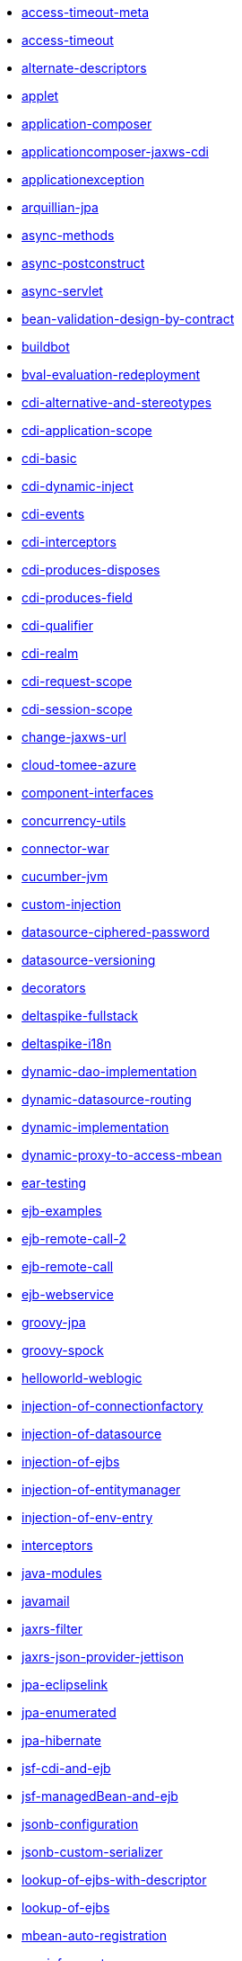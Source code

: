 // generated examples file
* xref:access-timeout-meta.adoc[access-timeout-meta]
* xref:access-timeout.adoc[access-timeout]
* xref:alternate-descriptors.adoc[alternate-descriptors]
* xref:applet.adoc[applet]
* xref:application-composer.adoc[application-composer]
* xref:applicationcomposer-jaxws-cdi.adoc[applicationcomposer-jaxws-cdi]
* xref:applicationexception.adoc[applicationexception]
* xref:arquillian-jpa.adoc[arquillian-jpa]
* xref:async-methods.adoc[async-methods]
* xref:async-postconstruct.adoc[async-postconstruct]
* xref:async-servlet.adoc[async-servlet]
* xref:bean-validation-design-by-contract.adoc[bean-validation-design-by-contract]
* xref:buildbot.adoc[buildbot]
* xref:bval-evaluation-redeployment.adoc[bval-evaluation-redeployment]
* xref:cdi-alternative-and-stereotypes.adoc[cdi-alternative-and-stereotypes]
* xref:cdi-application-scope.adoc[cdi-application-scope]
* xref:cdi-basic.adoc[cdi-basic]
* xref:cdi-dynamic-inject.adoc[cdi-dynamic-inject]
* xref:cdi-events.adoc[cdi-events]
* xref:cdi-interceptors.adoc[cdi-interceptors]
* xref:cdi-produces-disposes.adoc[cdi-produces-disposes]
* xref:cdi-produces-field.adoc[cdi-produces-field]
* xref:cdi-qualifier.adoc[cdi-qualifier]
* xref:cdi-realm.adoc[cdi-realm]
* xref:cdi-request-scope.adoc[cdi-request-scope]
* xref:cdi-session-scope.adoc[cdi-session-scope]
* xref:change-jaxws-url.adoc[change-jaxws-url]
* xref:cloud-tomee-azure.adoc[cloud-tomee-azure]
* xref:component-interfaces.adoc[component-interfaces]
* xref:concurrency-utils.adoc[concurrency-utils]
* xref:connector-war.adoc[connector-war]
* xref:cucumber-jvm.adoc[cucumber-jvm]
* xref:custom-injection.adoc[custom-injection]
* xref:datasource-ciphered-password.adoc[datasource-ciphered-password]
* xref:datasource-versioning.adoc[datasource-versioning]
* xref:decorators.adoc[decorators]
* xref:deltaspike-fullstack.adoc[deltaspike-fullstack]
* xref:deltaspike-i18n.adoc[deltaspike-i18n]
* xref:dynamic-dao-implementation.adoc[dynamic-dao-implementation]
* xref:dynamic-datasource-routing.adoc[dynamic-datasource-routing]
* xref:dynamic-implementation.adoc[dynamic-implementation]
* xref:dynamic-proxy-to-access-mbean.adoc[dynamic-proxy-to-access-mbean]
* xref:ear-testing.adoc[ear-testing]
* xref:ejb-examples.adoc[ejb-examples]
* xref:ejb-remote-call-2.adoc[ejb-remote-call-2]
* xref:ejb-remote-call.adoc[ejb-remote-call]
* xref:ejb-webservice.adoc[ejb-webservice]
* xref:groovy-jpa.adoc[groovy-jpa]
* xref:groovy-spock.adoc[groovy-spock]
* xref:helloworld-weblogic.adoc[helloworld-weblogic]
* xref:injection-of-connectionfactory.adoc[injection-of-connectionfactory]
* xref:injection-of-datasource.adoc[injection-of-datasource]
* xref:injection-of-ejbs.adoc[injection-of-ejbs]
* xref:injection-of-entitymanager.adoc[injection-of-entitymanager]
* xref:injection-of-env-entry.adoc[injection-of-env-entry]
* xref:interceptors.adoc[interceptors]
* xref:java-modules.adoc[java-modules]
* xref:javamail.adoc[javamail]
* xref:jaxrs-filter.adoc[jaxrs-filter]
* xref:jaxrs-json-provider-jettison.adoc[jaxrs-json-provider-jettison]
* xref:jpa-eclipselink.adoc[jpa-eclipselink]
* xref:jpa-enumerated.adoc[jpa-enumerated]
* xref:jpa-hibernate.adoc[jpa-hibernate]
* xref:jsf-cdi-and-ejb.adoc[jsf-cdi-and-ejb]
* xref:jsf-managedBean-and-ejb.adoc[jsf-managedBean-and-ejb]
* xref:jsonb-configuration.adoc[jsonb-configuration]
* xref:jsonb-custom-serializer.adoc[jsonb-custom-serializer]
* xref:lookup-of-ejbs-with-descriptor.adoc[lookup-of-ejbs-with-descriptor]
* xref:lookup-of-ejbs.adoc[lookup-of-ejbs]
* xref:mbean-auto-registration.adoc[mbean-auto-registration]
* xref:moviefun-rest.adoc[moviefun-rest]
* xref:moviefun.adoc[moviefun]
* xref:movies-complete-meta.adoc[movies-complete-meta]
* xref:movies-complete.adoc[movies-complete]
* xref:mp-config-example.adoc[mp-config-example]
* xref:mp-config-source-database.adoc[mp-config-source-database]
* xref:mp-custom-healthcheck.adoc[mp-custom-healthcheck]
* xref:mp-faulttolerance-fallback.adoc[mp-faulttolerance-fallback]
* xref:mp-faulttolerance-retry.adoc[mp-faulttolerance-retry]
* xref:mp-faulttolerance-timeout.adoc[mp-faulttolerance-timeout]
* xref:mp-jsonb-configuration.adoc[mp-jsonb-configuration]
* xref:mp-jwt-bean-validation-strongly-typed.adoc[mp-jwt-bean-validation-strongly-typed]
* xref:mp-jwt-bean-validation.adoc[mp-jwt-bean-validation]
* xref:mp-metrics-counted.adoc[mp-metrics-counted]
* xref:mp-metrics-gauge.adoc[mp-metrics-gauge]
* xref:mp-metrics-histogram.adoc[mp-metrics-histogram]
* xref:mp-metrics-metered.adoc[mp-metrics-metered]
* xref:mp-metrics-timed.adoc[mp-metrics-timed]
* xref:mp-opentracing-traced.adoc[mp-opentracing-traced]
* xref:mp-rest-client.adoc[mp-rest-client]
* xref:mp-rest-jwt-jwk.adoc[mp-rest-jwt-jwk]
* xref:mp-rest-jwt-principal.adoc[mp-rest-jwt-principal]
* xref:mp-rest-jwt-public-key.adoc[mp-rest-jwt-public-key]
* xref:mp-rest-jwt.adoc[mp-rest-jwt]
* xref:mtom.adoc[mtom]
* xref:multi-jpa-provider-testing.adoc[multi-jpa-provider-testing]
* xref:multiple-tomee-arquillian.adoc[multiple-tomee-arquillian]
* xref:mvc-cxf-hibernate.adoc[mvc-cxf-hibernate]
* xref:mvc-cxf.adoc[mvc-cxf]
* xref:mvc-resteasy.adoc[mvc-resteasy]
* xref:myfaces-codi-demo.adoc[myfaces-codi-demo]
* xref:persistence-fragment.adoc[persistence-fragment]
* xref:pojo-webservice.adoc[pojo-webservice]
* xref:polling-parent.adoc[polling-parent]
* xref:projectstage-demo.adoc[projectstage-demo]
* xref:quartz-app.adoc[quartz-app]
* xref:realm-in-tomee.adoc[realm-in-tomee]
* xref:reload-persistence-unit-properties.adoc[reload-persistence-unit-properties]
* xref:resources-declared-in-webapp.adoc[resources-declared-in-webapp]
* xref:resources-jmx-example.adoc[resources-jmx-example]
* xref:rest-applicationcomposer-mockito.adoc[rest-applicationcomposer-mockito]
* xref:rest-cdi.adoc[rest-cdi]
* xref:rest-example-with-application.adoc[rest-example-with-application]
* xref:rest-example.adoc[rest-example]
* xref:rest-on-ejb.adoc[rest-on-ejb]
* xref:rest-xml-json.adoc[rest-xml-json]
* xref:schedule-events.adoc[schedule-events]
* xref:schedule-expression.adoc[schedule-expression]
* xref:schedule-methods-meta.adoc[schedule-methods-meta]
* xref:schedule-methods.adoc[schedule-methods]
* xref:simple-cdi-interceptor.adoc[simple-cdi-interceptor]
* xref:simple-cmp2.adoc[simple-cmp2]
* xref:simple-jms.adoc[simple-jms]
* xref:simple-mdb-and-cdi.adoc[simple-mdb-and-cdi]
* xref:simple-mdb-with-descriptor.adoc[simple-mdb-with-descriptor]
* xref:simple-mdb.adoc[simple-mdb]
* xref:simple-remote-tomcatusers.adoc[simple-remote-tomcatusers]
* xref:simple-rest.adoc[simple-rest]
* xref:simple-singleton.adoc[simple-singleton]
* xref:simple-stateful-callbacks.adoc[simple-stateful-callbacks]
* xref:simple-stateful.adoc[simple-stateful]
* xref:simple-stateless-callbacks.adoc[simple-stateless-callbacks]
* xref:simple-stateless-with-descriptor.adoc[simple-stateless-with-descriptor]
* xref:simple-stateless.adoc[simple-stateless]
* xref:simple-webservice-without-interface.adoc[simple-webservice-without-interface]
* xref:simple-webservice.adoc[simple-webservice]
* xref:singleton-startup-ordering.adoc[singleton-startup-ordering]
* xref:spring-data-proxy-meta.adoc[spring-data-proxy-meta]
* xref:spring-data-proxy.adoc[spring-data-proxy]
* xref:struts.adoc[struts]
* xref:telephone-stateful.adoc[telephone-stateful]
* xref:testcase-injection.adoc[testcase-injection]
* xref:testing-security-2.adoc[testing-security-2]
* xref:testing-security-3.adoc[testing-security-3]
* xref:testing-security-4.adoc[testing-security-4]
* xref:testing-security-meta.adoc[testing-security-meta]
* xref:testing-security.adoc[testing-security]
* xref:testing-transactions-bmt.adoc[testing-transactions-bmt]
* xref:testing-transactions.adoc[testing-transactions]
* xref:tomee-jersey-eclipselink.adoc[tomee-jersey-eclipselink]
* xref:tomee-jms-portability.adoc[tomee-jms-portability]
* xref:transaction-rollback.adoc[transaction-rollback]
* xref:troubleshooting.adoc[troubleshooting]
* xref:vaadin-lts-v08-simple.adoc[vaadin-lts-v08-simple]
* xref:vaadin-lts-v10-simple.adoc[vaadin-lts-v10-simple]
* xref:vaadin-vxx-simple.adoc[vaadin-vxx-simple]
* xref:webservice-attachments.adoc[webservice-attachments]
* xref:webservice-handlerchain.adoc[webservice-handlerchain]
* xref:webservice-holder.adoc[webservice-holder]
* xref:webservice-inheritance.adoc[webservice-inheritance]
* xref:webservice-security.adoc[webservice-security]
* xref:webservice-ssl-client-cert.adoc[webservice-ssl-client-cert]
* xref:webservice-ws-security.adoc[webservice-ws-security]
* xref:webservice-ws-with-resources-config.adoc[webservice-ws-with-resources-config]
* xref:websocket-tls-basic-auth.adoc[websocket-tls-basic-auth]
